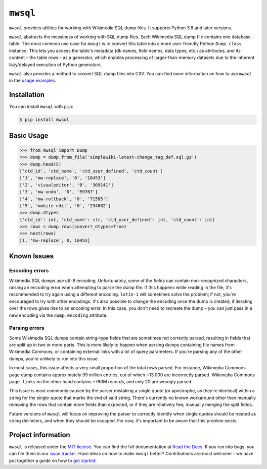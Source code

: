``mwsql``
=========

``mwsql`` provides utilities for working with Wikimedia SQL dump files.
It supports Python 3.8 and later versions.

``mwsql`` abstracts the messiness of working with SQL dump files.
Each Wikimedia SQL dump file contains one database table.
The most common use case for ``mwsql`` is to convert this table into a more user-friendly Python ``Dump class`` instance.
This lets you access the table's metadata (db names, field names, data types, etc.) as attributes, and its content – the table rows – as a generator, which enables processing of larger-than-memory datasets due to the inherent lazy/delayed execution of Python generators.

``mwsql`` also provides a method to convert SQL dump files into CSV.
You can find more information on how to use ``mwsql`` in the `usage examples`_.


Installation
------------

You can install ``mwsql`` with ``pip``:

.. code-block:: bash

    $ pip install mwsql


Basic Usage
-----------

.. code-block:: pycon

    >>> from mwsql import Dump
    >>> dump = dump.from_file('simplewiki-latest-change_tag_def.sql.gz')
    >>> dump.head(5)
    ['ctd_id', 'ctd_name', 'ctd_user_defined', 'ctd_count']
    ['1', 'mw-replace', '0', '10453']
    ['2', 'visualeditor', '0', '309141']
    ['3', 'mw-undo', '0', '59767']
    ['4', 'mw-rollback', '0', '71585']
    ['5', 'mobile edit', '0', '234682']
    >>> dump.dtypes
    {'ctd_id': int, 'ctd_name': str, 'ctd_user_defined': int, 'ctd_count': int}
    >>> rows = dump.rows(convert_dtypes=True)
    >>> next(rows)
    [1, 'mw-replace', 0, 10453]


Known Issues
------------

Encoding errors
~~~~~~~~~~~~~~~

Wikimedia SQL dumps use utf-8 encoding.
Unfortunately, some of the fields can contain non-recognized characters, raising an encoding error when attempting to parse the dump file.
If this happens while reading in the file, it's recommended to try again using a different encoding. ``latin-1`` will sometimes solve the problem; if not, you're encouraged to try with other encodings.
It's also possible to change the encoding once the dump is created, if iterating over the rows gives rise to an encoding error.
In this case, you don't need to recreate the dump – you can just pass in a new encoding via the ``dump.encoding`` attribute.

Parsing errors
~~~~~~~~~~~~~~

Some Wikimedia SQL dumps contain string-type fields that are sometimes not correctly parsed, resulting in fields that are split up in two or more parts.
This is more likely to happen when parsing dumps containing file names from Wikimedia Commons, or containing external links with a lot of query parameters.
If you're parsing any of the other dumps, you're unlikely to run into this issue.

In most cases, this issue affects a very small proportion of the total rows parsed. For instance, Wikimedia Commons ``page`` dump contains approximately 99 million entries, out of which ~13.000 are incorrectly parsed.
Wikimedia Commons ``page links`` on the other hand contains ~760M records, and only 20 are wrongly parsed.

This issue is most commonly caused by the parser mistaking a single quote (or apostrophe, as they're identical) within a string for the single-quote that marks the end of said string.
There's currently no known workaround other than manually removing the rows that contain more fields than expected, or if they are relatively few, manually merging the split fields.

Future versions of ``mwsql`` will focus on improving the parser to correctly identify when single quotes should be treated as string delimiters, and when they should be escaped. For now, it's important to be aware that this problem exists.


Project information
-------------------

``mwsql`` is released under the `MIT license`_.
You can find the full documentation at `Read the Docs`_. If you run into bugs, you can file them in our `issue tracker`_.
Have ideas on how to make ``mwsql`` better?
Contributions are most welcome – we have put together a guide on how to `get started`_.



.. _`MIT license`: https://choosealicense.com/licenses/mit/
.. _`Read the Docs`: https://mwsql.readthedocs.io/en/latest/
.. _`usage examples`: https://mwsql.readthedocs.io/en/latest/examples.html
.. _`get started`: https://mwsql.readthedocs.io/en/latest/contributing.html
.. _`issue tracker`: https://github.com/blancadesal/mwsql/issues

